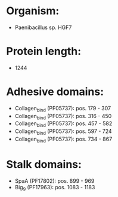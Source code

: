 * Organism:
- Paenibacillus sp. HGF7
* Protein length:
- 1244
* Adhesive domains:
- Collagen_bind (PF05737): pos. 179 - 307
- Collagen_bind (PF05737): pos. 316 - 450
- Collagen_bind (PF05737): pos. 457 - 582
- Collagen_bind (PF05737): pos. 597 - 724
- Collagen_bind (PF05737): pos. 734 - 867
* Stalk domains:
- SpaA (PF17802): pos. 899 - 969
- Big_9 (PF17963): pos. 1083 - 1183

